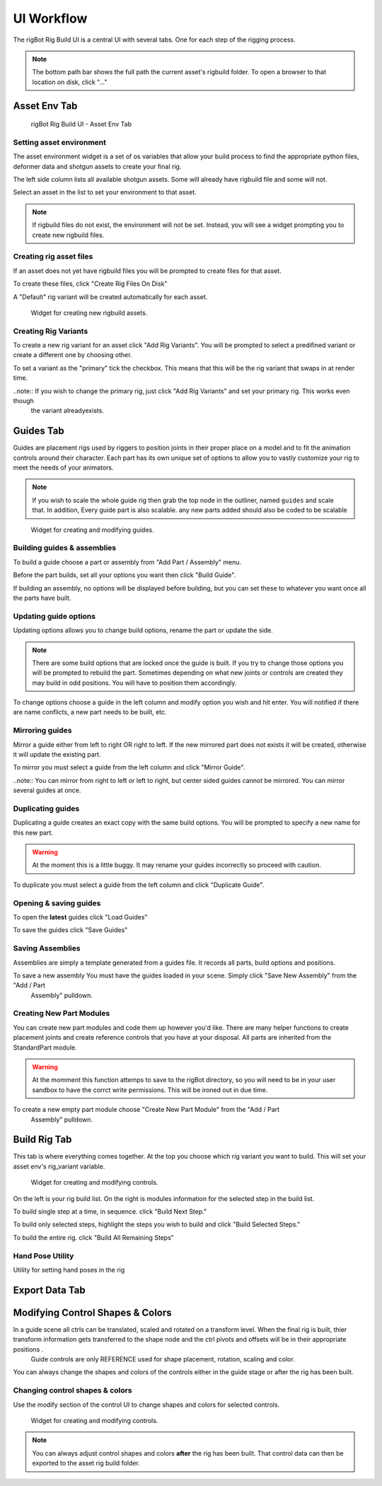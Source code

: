 .. commsrigging 2 documentation master file, created by
   sphinx-quickstart on Sun Jul 22 11:04:41 2018.
   You can adapt this file completely to your liking, but it should at least
   contain the root `toctree` directive.

*********************
UI Workflow
*********************

The rigBot Rig Build UI is a central UI with several tabs. One for each step of the rigging process.

.. note:: The bottom path bar shows the full path the current asset's rigbuild folder. To open a browser to that location on disk,
    click "..."

Asset Env Tab
**********************

.. figure:: assetEnv.jpg
   :scale: 80 %
   :alt:  asset without rigbuild files.

   rigBot Rig Build UI - Asset Env Tab

Setting asset environment
--------------------------

The asset environment widget is a set of os variables that allow your build process to
find the appropriate python files, deformer data and shotgun assets to create your final rig.

The left side column lists all available shotgun assets. Some will already have rigbuild file and some will not.

Select an asset in the list to set your environment to that asset.

.. note:: If rigbuild files do not exist, the environment will not be set. Instead, you will see a widget prompting you
    to create new rigbuild files.

Creating rig asset files
----------------------------------

If an asset does not yet have rigbuild files you will be prompted to create files for that asset.

To create these files, click "Create Rig Files On Disk"

A "Default" rig variant will be created automatically for each asset.

.. figure:: create.jpg
   :scale: 80 %
   :alt:  asset without rigbuild files.

   Widget for creating new rigbuild assets.

Creating Rig Variants
----------------------

To create a new rig variant for an asset click "Add Rig Variants". You will be prompted to select a predifined variant or create a different one by choosing other.

To set a variant as the "primary" tick the checkbox. This means that this will be the rig variant that swaps in at render time.

..note:: If you wish to change the primary rig, just click "Add Rig Variants" and set your primary rig. This works even though
    the variant alreadyexists.

.. figure:: variant.jpg
   :scale: 80 %
   :alt:  asset without rigbuild files.

.. figure:: variant2.jpg
   :scale: 100 %
   :alt:  asset without rigbuild files.


Guides Tab
*******************

Guides are placement rigs used by riggers to position joints in their proper place on a model
and to fit the animation controls around their character. Each part has its own unique set of options
to allow you to vastly customize your rig to meet the needs of your animators.

.. note:: If you wish to scale the whole guide rig then grab the top node in the outliner, named ``guides`` and scale that. In addition, Every guide part is also scalable.
    any new parts added should also be coded to be scalable

.. seealso:: For more information on part modules see
    :ref:`Rig Parts<parts-label>`

.. figure:: guides.jpg
   :scale: 80 %
   :alt:

   Widget for creating and modifying guides.

Building guides & assemblies
-----------------------------

To build a guide choose a part or assembly from "Add Part / Assembly" menu.

Before the part builds, set all your options you want then click "Build Guide".

If building an assembly, no options will be displayed before building,  but you can set these to whatever you want once all the parts have built.


Updating guide options
------------------------
Updating options allows you to change build options, rename the part or update the side.

.. note:: There are some build options that are locked once the guide is built. If you try to change those options you will be prompted to rebuild the part. Sometimes depending on what new joints or controls are created they may build in odd positions. You will have to position them accordingly.

To change options choose a guide in the left column and modify option you wish and hit enter.  You will notified if there are name conflicts, a new part needs to be built, etc.


Mirroring guides
------------------
Mirror a guide either from left to right OR right to left. If the new mirrored part does not
exists it will be created, otherwise it will update the existing part.

To mirror you must select a guide from the left column and click "Mirror Guide".

..note:: You can mirror from right to left or left to right, but center sided guides cannot be mirrored. You can mirror several guides at once.


Duplicating guides
--------------------
Duplicating a guide creates an exact copy with the same build options.
You will be prompted to specify a new name for this new part.

.. warning:: At the moment this is a little buggy. It may rename your guides incorrectly so proceed with caution.

To duplicate you must select a guide from the left column and click "Duplicate Guide".

Opening & saving guides
------------------------

To open the **latest** guides click "Load Guides"

To save the guides click "Save Guides"

Saving Assemblies
--------------------

Assemblies are simply a template generated from a guides file. It records all parts, build options and positions.

To save a new assembly You must have the guides loaded in your scene. Simply click "Save New Assembly" from the "Add / Part
    Assembly" pulldown.

Creating New Part Modules
--------------------------

You can create new part modules and code them up however you'd like. There are many helper functions to create placement joints and create reference controls that you have at your disposal.  All parts are inherited from the StandardPart module.

.. warning:: At the momment this function attemps to save to the rigBot directory, so you will need to be in your user sandbox to have the corrct write permissions. This will be ironed out in due time.

To create a new empty part module choose "Create New Part Module" from the "Add / Part
    Assembly" pulldown.


Build Rig Tab
*******************

This tab is where everything comes together. At the top you choose which rig variant you want to build. This will set your asset env's rig_variant variable.

.. figure:: build.jpg
   :scale: 80 %

   Widget for creating and modifying controls.

On the left is your rig build list. On the right is modules information for the selected step in the build list.

To build single step at a time, in sequence. click "Build Next Step."

To build only selected steps, highlight the steps you wish to build and click "Build Selected Steps."

To build the entire rig. click "Build All Remaining Steps"

Hand Pose Utility
--------------------

Utility for setting hand poses in the rig

Export Data Tab
*******************

.. figure:: export.jpg
   :scale: 80 %
   :alt: Shotgun asset without rigbuild files.
   Widget for exporting asset data.



Modifying Control Shapes & Colors
***********************************

In a guide scene all ctrls can be translated, scaled and rotated on a transform level. When the final rig is built, thier transform information gets transferred to the shape node and the ctrl pivots and offsets will be in their appropriate positions .
    Guide controls are only REFERENCE used for shape placement, rotation, scaling and color.

You can always change the shapes and colors of the controls either in the guide stage or after the rig has been built.

Changing control shapes & colors
-----------------------------------

Use the modify section of the control UI to change shapes and colors for selected controls.


.. figure:: control.jpg
   :scale: 80 %


   Widget for creating and modifying controls.

.. note:: You can always adjust control shapes and colors **after** the rig has been built. That control data can then be exported to the asset rig build folder.





